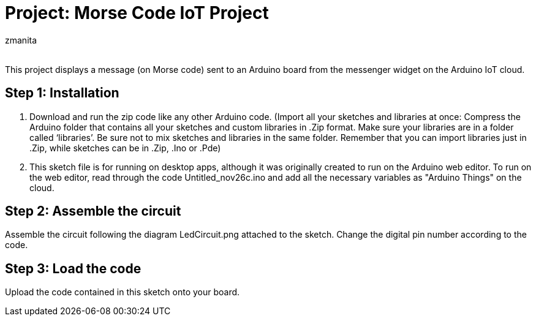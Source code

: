 :Author: zmanita
:Email:
:Date: 26/11/2023
:Revision: version#2
:License: Public Domain

= Project: Morse Code IoT Project

This project displays a message (on Morse code) sent to an Arduino board from the messenger widget on the Arduino IoT cloud. 

== Step 1: Installation
1. Download and run the zip code like any other Arduino code.
(Import all your sketches and libraries at once:
Compress the Arduino folder that contains all your sketches and custom libraries in .Zip format.
Make sure your libraries are in a folder called ‘libraries’. Be sure not to mix sketches and libraries in the same folder.
Remember that you can import libraries just in .Zip, while sketches can be in .Zip, .Ino or .Pde)

2. This sketch file is for running on desktop apps, although it was originally created to run on the Arduino web editor. To run on the web editor, read through the code Untitled_nov26c.ino and add all the necessary variables as "Arduino Things" on the cloud. 

== Step 2: Assemble the circuit

Assemble the circuit following the diagram LedCircuit.png attached to the sketch. Change the digital pin number according to the code.

== Step 3: Load the code

Upload the code contained in this sketch onto your board.
